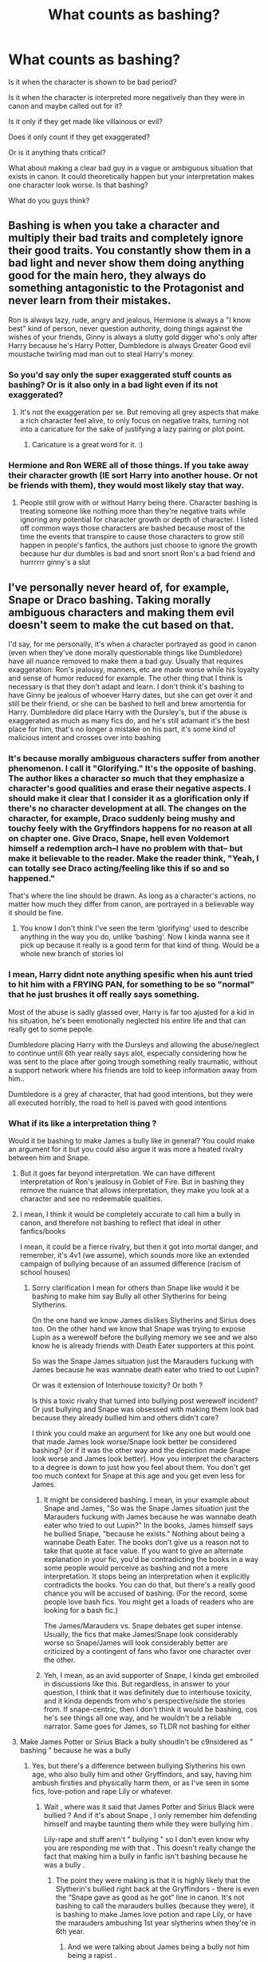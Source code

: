 #+TITLE: What counts as bashing?

* What counts as bashing?
:PROPERTIES:
:Author: charls-lamen
:Score: 24
:DateUnix: 1605639919.0
:DateShort: 2020-Nov-17
:FlairText: Discussion
:END:
Is it when the character is shown to be bad period?

Is it when the character is interpreted more negatively than they were in canon and maybe called out for it?

Is it only if they get made like villainous or evil?

Does it only count if they get exaggerated?

Or is it anything thats critical?

What about making a clear bad guy in a vague or ambiguous situation that exists in canon. It could theoretically happen but your interpretation makes one character look worse. Is that bashing?

What do you guys think?


** Bashing is when you take a character and multiply their bad traits and completely ignore their good traits. You constantly show them in a bad light and never show them doing anything good for the main hero, they always do something antagonistic to the Protagonist and never learn from their mistakes.

Ron is always lazy, rude, angry and jealous, Hermione is always a "I know best" kind of person, never question authority, doing things against the wishes of your friends, Ginny is always a slutty gold digger who's only after Harry because he's Harry Potter, Dumbledore is always Greater Good evil moustache twirling mad man out to steal Harry's money.
:PROPERTIES:
:Author: flingerdinger
:Score: 39
:DateUnix: 1605642196.0
:DateShort: 2020-Nov-17
:END:

*** So you'd say only the super exaggerated stuff counts as bashing? Or is it also only in a bad light even if its not exaggerated?
:PROPERTIES:
:Author: charls-lamen
:Score: 5
:DateUnix: 1605643227.0
:DateShort: 2020-Nov-17
:END:

**** It's not the exaggeration per se. But removing all grey aspects that make a rich character feel alive, to only focus on negative traits, turning not into a caricature for the sake of justifying a lazy pairing or plot point.
:PROPERTIES:
:Author: Jon_Riptide
:Score: 27
:DateUnix: 1605643575.0
:DateShort: 2020-Nov-17
:END:

***** Caricature is a great word for it. :)
:PROPERTIES:
:Author: Avalon1632
:Score: 11
:DateUnix: 1605645366.0
:DateShort: 2020-Nov-18
:END:


*** Hermione and Ron WERE all of those things. If you take away their character growth (IE sort Harry into another house. Or not be friends with them), they would most likely stay that way.
:PROPERTIES:
:Author: Nyanmaru_San
:Score: 2
:DateUnix: 1605660610.0
:DateShort: 2020-Nov-18
:END:

**** People still grow with or without Harry being there. Character bashing is treating someone like nothing more than they're negative traits while ignoring any potential for character growth or depth of character. I listed off common ways those characters are bashed because most of the time the events that transpire to cause those characters to grow still happen in people's fanfics, the authors just choose to ignore the growth because hur dur dumbles is bad and snort snort Ron's a bad friend and hurrrrrr ginny's a slut
:PROPERTIES:
:Author: flingerdinger
:Score: 11
:DateUnix: 1605660774.0
:DateShort: 2020-Nov-18
:END:


** I've personally never heard of, for example, Snape or Draco bashing. Taking morally ambiguous characters and making them evil doesn't seem to make the cut based on that.

I'd say, for me personally, it's when a character portrayed as good in canon (even when they've done morally questionable things like Dumbledore) have all nuance removed to make them a bad guy. Usually that requires exaggeration: Ron's jealousy, manners, etc are made worse while his loyalty and sense of humor reduced for example. The other thing that I think is necessary is that they don't adapt and learn. I don't think it's bashing to have Ginny be jealous of whoever Harry dates, but she can get over it and still be their friend, or she can be bashed to hell and brew amortentia for Harry. Dumbledore did place Harry with the Dursley's, but if the abuse is exaggerated as much as many fics do, and he's still adamant it's the best place for him, that's no longer a mistake on his part, it's some kind of malicious intent and crosses over into bashing
:PROPERTIES:
:Author: kdbvols
:Score: 12
:DateUnix: 1605642227.0
:DateShort: 2020-Nov-17
:END:

*** It's because morally ambiguous characters suffer from another phenomenon. I call it "Glorifying." It's the opposite of bashing. The author likes a character so much that they emphasize a character's good qualities and erase their negative aspects. I should make it clear that I consider it as a glorification only if there's no character development at all. The changes on the character, for example, Draco suddenly being mushy and touchy feely with the Gryffindors happens for no reason at all on chapter one. Give Draco, Snape, hell even Voldemort himself a redemption arch--I have no problem with that-- but make it believable to the reader. Make the reader think, "Yeah, I can totally see Draco acting/feeling like this if so and so happened."

That's where the line should be drawn. As long as a character's actions, no matter how much they differ from canon, are portrayed in a believable way it should be fine.
:PROPERTIES:
:Author: wang2xian
:Score: 10
:DateUnix: 1605652326.0
:DateShort: 2020-Nov-18
:END:

**** You know I don't think I've seen the term ‘glorifying' used to describe anything in the way you do, unlike ‘bashing'. Now I kinda wanna see it pick up because it really is a good term for that kind of thing. Would be a whole new branch of stories lol
:PROPERTIES:
:Author: Leafyeyes417
:Score: 3
:DateUnix: 1605679137.0
:DateShort: 2020-Nov-18
:END:


*** I mean, Harry didnt note anything spesific when his aunt tried to hit him with a FRYING PAN, for something to be so "normal" that he just brushes it off really says something.

Most of the abuse is sadly glassed over, Harry is far too ajusted for a kid in his situation, he's been emotionally neglected his entire life and that can really get to some pepole.

Dumbledore placing Harry with the Dursleys and allowing the abuse/neglect to continue untill 6th year really says alot, especially considering how he was sent to the place after going trough something really traumatic, without a support network where his friends are told to keep information away from him..

Dumbledore is a grey af character, that had good intentions, but they were all executed horribly, the road to hell is paved with good intentions
:PROPERTIES:
:Author: JonasS1999
:Score: 9
:DateUnix: 1605648850.0
:DateShort: 2020-Nov-18
:END:


*** What if its like a interpretation thing ?

Would it be bashing to make James a bully like in general? You could make an argument for it but you could also argue it was more a heated rivalry between him and Snape.
:PROPERTIES:
:Author: charls-lamen
:Score: 2
:DateUnix: 1605643880.0
:DateShort: 2020-Nov-17
:END:

**** But it goes far beyond interpretation. We can have different interpretation of Ron's jealousy in Goblet of Fire. But in bashing they remove the nuance that allows interpretation, they make you look at a character and see no redeemable qualities.
:PROPERTIES:
:Author: NerdLife314
:Score: 2
:DateUnix: 1605652256.0
:DateShort: 2020-Nov-18
:END:


**** I mean, I think it would be completely accurate to call him a bully in canon, and therefore not bashing to reflect that ideal in other fanfics/books

I mean, it could be a fierce rivalry, but then it got into mortal danger, and remember, it's 4v1 (we assume), which sounds more like an extended campaign of bullying because of an assumed difference (racism of school houses)
:PROPERTIES:
:Author: Chronicler_Of_Time
:Score: 1
:DateUnix: 1605647615.0
:DateShort: 2020-Nov-18
:END:

***** Sorry clarification I mean for others than Snape like would it be bashing to make him say Bully all other Slytherins for being Slytherins.

On the one hand we know James dislikes Slytherins and Sirius does too. On the other hand we know that Snape was trying to expose Lupin as a werewolf before the bullying memory we see and we also know he is already friends with Death Eater supporters at this point.

So was the Snape James situation just the Marauders fuckung with James because he was wannabe death eater who tried to out Lupin?

Or was it extension of Interhouse toxicity? Or both ?

Is this a toxic rivalry that turned into bullying post werewolf incident? Or just bullying and Snape was obsessed with making them look bad because they already bullied him and others didn't care?

I think you could make an argument for like any one but would one that made James look worse/Snape look better be considered bashing? (or if it was the other way and the depiction made Snape look worse and James look better). How you interpret the characters to a degree is down to just how you feel about them. You don't get too much context for Snape at this age and you get even less for James.
:PROPERTIES:
:Author: charls-lamen
:Score: 3
:DateUnix: 1605650681.0
:DateShort: 2020-Nov-18
:END:

****** It might be considered bashing. I mean, in your example about Snape and James, "So was the Snape James situation just the Marauders fuckung with James because he was wannabe death eater who tried to out Lupin?" In the books, James himself says he bullied Snape, "because he exists." Nothing about being a wannabe Death Eater. The books don't give us a reason not to take that quote at face value. If you want to give an alternate explanation in your fic, you'd be contradicting the books in a way some people would perceive as bashing and not a mere interpretation. It stops being an interpretation when it explicitly contradicts the books. You can do that, but there's a really good chance you will be accused of bashing. (For the record, some people love bash fics. You might get a loads of readers who are looking for a bash fic.)

The James/Marauders vs. Snape debates get super intense. Usually, the fics that make James/Snape look considerably worse so Snape/James will look considerably better are criticized by a contingent of fans who favor one character over the other.
:PROPERTIES:
:Author: metametatron4
:Score: 2
:DateUnix: 1605847608.0
:DateShort: 2020-Nov-20
:END:


****** Yeh, I mean, as an avid supporter of Snape, I kinda get embroiled in discussions like this. But regardless, in answer to your question, I think that it was definitely due to interhouse toxicity, and it kinda depends from who's perspective/side the stories from. If snape-centric, then I don't think it would be bashing, cos he's see things all one way, and he wouldn't be a reliable narrator. Same goes for James, so TLDR not bashing for either
:PROPERTIES:
:Author: Chronicler_Of_Time
:Score: 2
:DateUnix: 1605651752.0
:DateShort: 2020-Nov-18
:END:


**** Make James Potter or Sirius Black a bully shoudln't be c9nsidered as " bashing " because he was a bully
:PROPERTIES:
:Author: DistressApathy
:Score: 1
:DateUnix: 1605650250.0
:DateShort: 2020-Nov-18
:END:

***** Yes, but there's a difference between bullying Slytherins his own age, who also bully him and other Gryffindors, and say, having him ambush firsties and physically harm them, or as I've seen in some fics, love-potion and rape Lily or whatever.
:PROPERTIES:
:Author: cavelioness
:Score: 2
:DateUnix: 1605655470.0
:DateShort: 2020-Nov-18
:END:

****** Wait , where was it said that James Potter and Sirius Black were bullied ? And if it's about Snape , I only remember him defending himself and maybe taunting them while they were bullying him .

Lily-rape and stuff aren't " bullying " so I don't even know why you are responding me with that . This doesn't really change the fact that making him a bully in fanfic isn't bashing because he was a bully .
:PROPERTIES:
:Author: DistressApathy
:Score: 1
:DateUnix: 1605668154.0
:DateShort: 2020-Nov-18
:END:

******* The point they were making is that it is highly likely that the Slytherin's bullied right back at the Gryffindors - there is even the “Snape gave as good as he got” line in canon. It's not bashing to call the marauders bullies (because they were), it is bashing to make James love potion and rape Lily, or have the marauders ambushing 1st year slytherins when they're in 6th year.
:PROPERTIES:
:Author: dancortens
:Score: 5
:DateUnix: 1605678712.0
:DateShort: 2020-Nov-18
:END:

******** And we were talking about James being a bully not him being a rapist .

So back to my original point, writing James Potter as a bully isn't bashing because he is a bully .
:PROPERTIES:
:Author: DistressApathy
:Score: 1
:DateUnix: 1605724064.0
:DateShort: 2020-Nov-18
:END:

********* To explain further, I was kinda agreeing with you that James Potter is a bully, so writing him as one isn't bashing, /however/, the post before you said a bully "in general" -- which I've seen taken to extremes such as being a bully to everyone- not just Slytherins his age. Showing him being a bully to Snape isn't bashing, showing him being a bully in general- such as to younger students, Lily, all women, whatever else- having him be that extreme in his bullying and never be nice to anyone but Sirius- that is bashing.
:PROPERTIES:
:Author: cavelioness
:Score: 1
:DateUnix: 1605736839.0
:DateShort: 2020-Nov-19
:END:


** I think there is a big difference between if the bashing is down by the narrator vs it being done by a character. If Tom Riddle's internal dialogue asserts that Dumbledore is an interfering old coot, that comes across different than if the author declares that Dumbledore is a manipulative old coot in descriptive narrative.
:PROPERTIES:
:Author: spellsongrisen
:Score: 11
:DateUnix: 1605643589.0
:DateShort: 2020-Nov-17
:END:

*** So you think its more like framing dependent? Like if a character does bad things that negatively impact the mc or the world but like people don't all hate the character and the motivations are somewhat sympathetic it wouldn't be bashing?
:PROPERTIES:
:Author: charls-lamen
:Score: 3
:DateUnix: 1605644056.0
:DateShort: 2020-Nov-17
:END:

**** I am going to say yes. I've read some where the author was able to generate conflicting points of view of one character through the observations and opinions of multiple others. And it definitely wasn't bashing.
:PROPERTIES:
:Author: spellsongrisen
:Score: 5
:DateUnix: 1605644688.0
:DateShort: 2020-Nov-17
:END:


** Quite frankly I think bashing is quite often "in the eye of the beholder". I have no problem with folks pointing out negative traits that are hinted at in canon and making them more visible. But I don't consider it "bashing". For one thing there are enough plot holes and vagueness in the stories that I believe could support almost any interpretation of a character's actions. And I usually enjoy reading all of those "different takes".

However, I have seen several times in the fandom that if you point out negative characteristics of a character the reader cherishes then you are immediately "bashing". For some, any interpretation of a character that is not canon is bashing. Which to me doesn't make sense as every fanfiction must be different than canon in some ways, otherwise there would be a lot of lawyers chasing after fanfic authors.

So I personally don't really consider anything bashing though I think I have a fairly decent idea what "tropes" others consider are. Whether it's the "greedy" love potioning trio of Molly, Ron, and Ginny, or the Evil, manipulating but still incompetent Dumbledore (otherwise how else would Harry win), or the evil, unrepentant Snape for every reader who enjoys exploring that aspect there will be another reader decrying it as "bashing".

So as I said. IMO "bashing" is in the eye of the beholder.
:PROPERTIES:
:Author: reddog44mag
:Score: 10
:DateUnix: 1605643381.0
:DateShort: 2020-Nov-17
:END:


** I think it's a combination of making a character a worse person than in canon (whether by making them do worse things or by casting their canon actions in the worst possible light) and also changing their role in the story.

Making Hermione bossier and Ron more jealous wouldn't necessarily be bashing if they are still loyal friends. Making Dumbledore more manipulative and fully aware of the Dursleys' abuse probably isn't bashing if he is still a wise mentor who wants the best for everyone and Harry specifically.

Conversely, writing a story where Harry doesn't befriend Ron and Hermione and pays as much attention to them as canon does to Seamus and Lavender isn't bashing if it doesn't also portray them as terrible people. Changing Dumbledore into a stoned comic relief isn't bashing if he's not also trying to steal all of Harry's money.

It's when you combine negative actions with a shift in a character's role, especially to a role that is more negative or less aligned with the protagonist, that you really get bashing.

Bashing antagonists is a bit weirder and less common, but it does occasionally happen, and I think it follows the same basic principals. Turning Voldemort and the Death Eaters into serial rapists isn't bashing because it doesn't change their role as competent antagonists. Changing them into Harry's allies isn't going to be bashing because they aren't also going to be doing worse things (unless it's a dark!Harry story, but then their actions still aren't going to be so bad, from Harry's perspective). But if you emphasize all the stupid parts in Voldemort's plans and portray him as a minor threat or a generally incompetent antagonist, then that's bashing (though it's bashing that you won't get many complaints about).
:PROPERTIES:
:Author: TheLetterJ0
:Score: 5
:DateUnix: 1605652534.0
:DateShort: 2020-Nov-18
:END:


** Bashing is the author is using their fic to showcase how much they dislike a character. It is the opposite of "This fic is a loveletter to a character <3".

There is a lot of nuance. I don't call fics that have characters act more evilly than their cannon counterparts as bashing, that is simply the author using the characters to fit the story. Similarly, you could have a fic that deeply explores negative traits of a character without it being bashing.

​

It is only when the fic is providing commentary back on the original work that it is bashing. Either simple personal dislike or perhaps poking holes in cannon characterization in a negative way.
:PROPERTIES:
:Author: StarDolph
:Score: 3
:DateUnix: 1605650109.0
:DateShort: 2020-Nov-18
:END:


** The two fics that come to mind as exemplars of bashing are Harry Potter and the Champion's Champion linkffn(5483280) by DriftWood1965 and In This World and the Next linkffn(5627314) by RobSt. Both feature serious Ron Weasley-bashing (in fact, everything RobSt writes has Ron-bashing) but DriftWood1965's fic is (IMO) actually funny.
:PROPERTIES:
:Author: Death_Sheep1980
:Score: 1
:DateUnix: 1605671213.0
:DateShort: 2020-Nov-18
:END:

*** [[https://www.fanfiction.net/s/5483280/1/][*/Harry Potter and the Champion's Champion/*]] by [[https://www.fanfiction.net/u/2036266/DriftWood1965][/DriftWood1965/]]

#+begin_quote
  Harry allows Ron to compete for him in the tournament. How does he fare? This is a Harry/Hermione story with SERIOUSLY Idiot!Ron Bashing. If that isn't what you like, please read something else. Complete but I do expect to add an alternate ending or two.
#+end_quote

^{/Site/:} ^{fanfiction.net} ^{*|*} ^{/Category/:} ^{Harry} ^{Potter} ^{*|*} ^{/Rated/:} ^{Fiction} ^{T} ^{*|*} ^{/Chapters/:} ^{16} ^{*|*} ^{/Words/:} ^{108,953} ^{*|*} ^{/Reviews/:} ^{4,431} ^{*|*} ^{/Favs/:} ^{11,903} ^{*|*} ^{/Follows/:} ^{4,776} ^{*|*} ^{/Updated/:} ^{11/26/2010} ^{*|*} ^{/Published/:} ^{11/1/2009} ^{*|*} ^{/Status/:} ^{Complete} ^{*|*} ^{/id/:} ^{5483280} ^{*|*} ^{/Language/:} ^{English} ^{*|*} ^{/Genre/:} ^{Romance/Humor} ^{*|*} ^{/Characters/:} ^{Harry} ^{P.,} ^{Hermione} ^{G.} ^{*|*} ^{/Download/:} ^{[[http://www.ff2ebook.com/old/ffn-bot/index.php?id=5483280&source=ff&filetype=epub][EPUB]]} ^{or} ^{[[http://www.ff2ebook.com/old/ffn-bot/index.php?id=5483280&source=ff&filetype=mobi][MOBI]]}

--------------

[[https://www.fanfiction.net/s/5627314/1/][*/In this World and the Next/*]] by [[https://www.fanfiction.net/u/1451358/RobSt][/RobSt/]]

#+begin_quote
  Not for Weasley fans, dark beginning and rating is for safety. A Re-do with payback on the menu H/Hr Complete
#+end_quote

^{/Site/:} ^{fanfiction.net} ^{*|*} ^{/Category/:} ^{Harry} ^{Potter} ^{*|*} ^{/Rated/:} ^{Fiction} ^{T} ^{*|*} ^{/Chapters/:} ^{26} ^{*|*} ^{/Words/:} ^{164,711} ^{*|*} ^{/Reviews/:} ^{5,500} ^{*|*} ^{/Favs/:} ^{13,284} ^{*|*} ^{/Follows/:} ^{5,806} ^{*|*} ^{/Updated/:} ^{9/29/2010} ^{*|*} ^{/Published/:} ^{12/31/2009} ^{*|*} ^{/Status/:} ^{Complete} ^{*|*} ^{/id/:} ^{5627314} ^{*|*} ^{/Language/:} ^{English} ^{*|*} ^{/Characters/:} ^{<Harry} ^{P.,} ^{Hermione} ^{G.>} ^{*|*} ^{/Download/:} ^{[[http://www.ff2ebook.com/old/ffn-bot/index.php?id=5627314&source=ff&filetype=epub][EPUB]]} ^{or} ^{[[http://www.ff2ebook.com/old/ffn-bot/index.php?id=5627314&source=ff&filetype=mobi][MOBI]]}

--------------

*FanfictionBot*^{2.0.0-beta} | [[https://github.com/FanfictionBot/reddit-ffn-bot/wiki/Usage][Usage]] | [[https://www.reddit.com/message/compose?to=tusing][Contact]]
:PROPERTIES:
:Author: FanfictionBot
:Score: 1
:DateUnix: 1605671236.0
:DateShort: 2020-Nov-18
:END:
